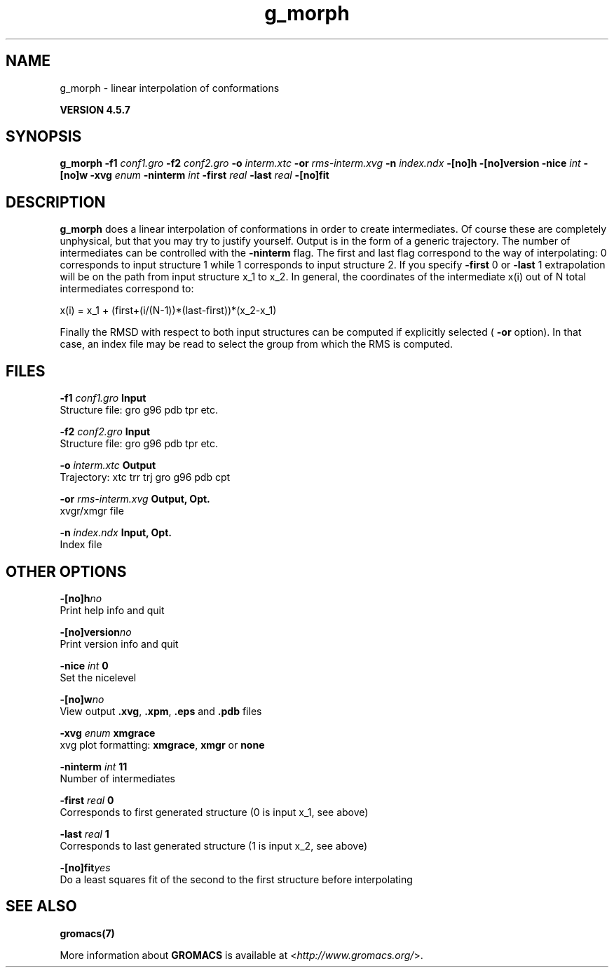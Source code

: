 .TH g_morph 1 "Fri 19 Apr 2013" "" "GROMACS suite, VERSION 4.5.7"
.SH NAME
g_morph - linear interpolation of conformations 

.B VERSION 4.5.7
.SH SYNOPSIS
\f3g_morph\fP
.BI "\-f1" " conf1.gro "
.BI "\-f2" " conf2.gro "
.BI "\-o" " interm.xtc "
.BI "\-or" " rms\-interm.xvg "
.BI "\-n" " index.ndx "
.BI "\-[no]h" ""
.BI "\-[no]version" ""
.BI "\-nice" " int "
.BI "\-[no]w" ""
.BI "\-xvg" " enum "
.BI "\-ninterm" " int "
.BI "\-first" " real "
.BI "\-last" " real "
.BI "\-[no]fit" ""
.SH DESCRIPTION
\&\fB g_morph\fR does a linear interpolation of conformations in order to
\&create intermediates. Of course these are completely unphysical, but
\&that you may try to justify yourself. Output is in the form of a 
\&generic trajectory. The number of intermediates can be controlled with
\&the \fB \-ninterm\fR flag. The first and last flag correspond to the way of
\&interpolating: 0 corresponds to input structure 1 while
\&1 corresponds to input structure 2.
\&If you specify \fB \-first\fR  0 or \fB \-last\fR  1 extrapolation will be
\&on the path from input structure x_1 to x_2. In general, the coordinates
\&of the intermediate x(i) out of N total intermediates correspond to:


\&x(i) = x_1 + (first+(i/(N\-1))*(last\-first))*(x_2\-x_1)


\&Finally the RMSD with respect to both input structures can be computed
\&if explicitly selected (\fB \-or\fR option). In that case, an index file may be
\&read to select the group from which the RMS is computed.
.SH FILES
.BI "\-f1" " conf1.gro" 
.B Input
 Structure file: gro g96 pdb tpr etc. 

.BI "\-f2" " conf2.gro" 
.B Input
 Structure file: gro g96 pdb tpr etc. 

.BI "\-o" " interm.xtc" 
.B Output
 Trajectory: xtc trr trj gro g96 pdb cpt 

.BI "\-or" " rms\-interm.xvg" 
.B Output, Opt.
 xvgr/xmgr file 

.BI "\-n" " index.ndx" 
.B Input, Opt.
 Index file 

.SH OTHER OPTIONS
.BI "\-[no]h"  "no    "
 Print help info and quit

.BI "\-[no]version"  "no    "
 Print version info and quit

.BI "\-nice"  " int" " 0" 
 Set the nicelevel

.BI "\-[no]w"  "no    "
 View output \fB .xvg\fR, \fB .xpm\fR, \fB .eps\fR and \fB .pdb\fR files

.BI "\-xvg"  " enum" " xmgrace" 
 xvg plot formatting: \fB xmgrace\fR, \fB xmgr\fR or \fB none\fR

.BI "\-ninterm"  " int" " 11" 
 Number of intermediates

.BI "\-first"  " real" " 0     " 
 Corresponds to first generated structure (0 is input x_1, see above)

.BI "\-last"  " real" " 1     " 
 Corresponds to last generated structure (1 is input x_2, see above)

.BI "\-[no]fit"  "yes   "
 Do a least squares fit of the second to the first structure before interpolating

.SH SEE ALSO
.BR gromacs(7)

More information about \fBGROMACS\fR is available at <\fIhttp://www.gromacs.org/\fR>.
